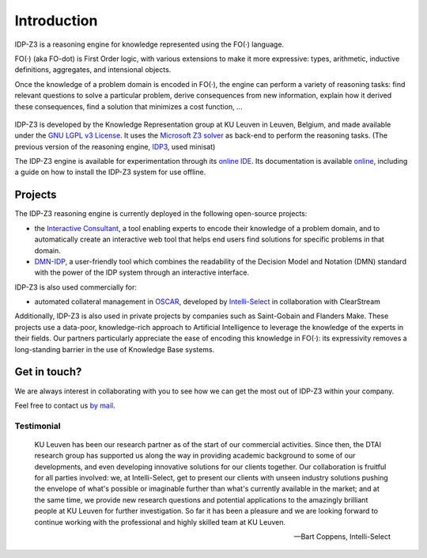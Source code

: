 Introduction
============

IDP-Z3 is a reasoning engine for knowledge represented using the FO(·) language.

FO(·) (aka FO-dot) is First Order logic, with various extensions to make it more expressive: types, arithmetic, inductive definitions, aggregates, and intensional objects.

Once the knowledge of a problem domain is encoded in FO(·), the engine can perform a variety of reasoning tasks: find relevant questions to solve a particular problem, derive consequences from new information, explain how it derived these consequences, find a solution that minimizes a cost function, ...

.. figure:: ./_static/IDP-Z3.png
   :alt: diagram of IDP-Z3's functionality
   :width: 40%
   :align: center

IDP-Z3 is developed by the Knowledge Representation group at KU Leuven in Leuven, Belgium, and made available under the `GNU LGPL v3 License <https://www.gnu.org/licenses/lgpl-3.0.txt>`_.
It uses the `Microsoft Z3 solver <https://github.com/Z3Prover/z3>`_ as back-end to perform the reasoning tasks.
(The previous version of the reasoning engine, `IDP3 <https://wms.cs.kuleuven.be/dtai/pages/software/idp/idp>`_, used minisat)

The IDP-Z3 engine is available for experimentation through its `online IDE <https://interactive-consultant.IDP-Z3.be/IDE>`_.
Its documentation is available `online <https://docs.idp-z3.be/en/stable/introduction.html>`_, including a guide on how to install the IDP-Z3 system for use offline.

Projects
--------
The IDP-Z3 reasoning engine is currently deployed in the following open-source projects:

* the `Interactive Consultant <interactive_consultant.html>`_, a tool enabling experts to encode their knowledge of a problem domain, and to automatically create an interactive web tool that helps end users find solutions for specific problems in that domain.
* `DMN-IDP <https://dmn-idp.herokuapp.com/>`_, a user-friendly tool which combines the readability of the Decision Model and Notation (DMN) standard with the power of the IDP system through an interactive interface.

IDP-Z3 is also used commercially for:

* automated collateral management in `OSCAR <https://www.clearstream.com/clearstream-en/products-and-services/global-securities-financing/global-liquidity-hub-icsd-services/triparty-collateral-services-cmax-/oscar>`_, developed by `Intelli-Select <https://intelli-select.com/>`_ in collaboration with ClearStream

Additionally, IDP-Z3 is also used in private projects by companies such as Saint-Gobain and Flanders Make.
These projects use a data-poor, knowledge-rich approach to Artificial Intelligence to leverage the knowledge of the experts in their fields.
Our partners particularly appreciate the ease of encoding this knowledge in FO(·): its expressivity removes a long-standing barrier in the use of Knowledge Base systems.

Get in touch?
-------------
We are always interest in collaborating with you to see how we can get the most out of IDP-Z3 within your company.

Feel free to contact us `by mail <mailto:krr@kuleuven.be>`_.

Testimonial
~~~~~~~~~~~

    KU Leuven has been our research partner as of the start of our commercial activities.
    Since then, the DTAI research group has supported us along the way in providing academic background to some of our developments, and even developing innovative solutions for our clients together.
    Our collaboration is fruitful for all parties involved: we, at Intelli-Select, get to present our clients with unseen industry solutions pushing the envelope of what's possible or imaginable further than what's currently available in the market; and at the same time, we provide new research questions and potential applications to the amazingly brilliant people at KU Leuven for further investigation.
    So far it has been a pleasure and we are looking forward to continue working with the professional and highly skilled team at KU Leuven.

    -- Bart Coppens, Intelli-Select
